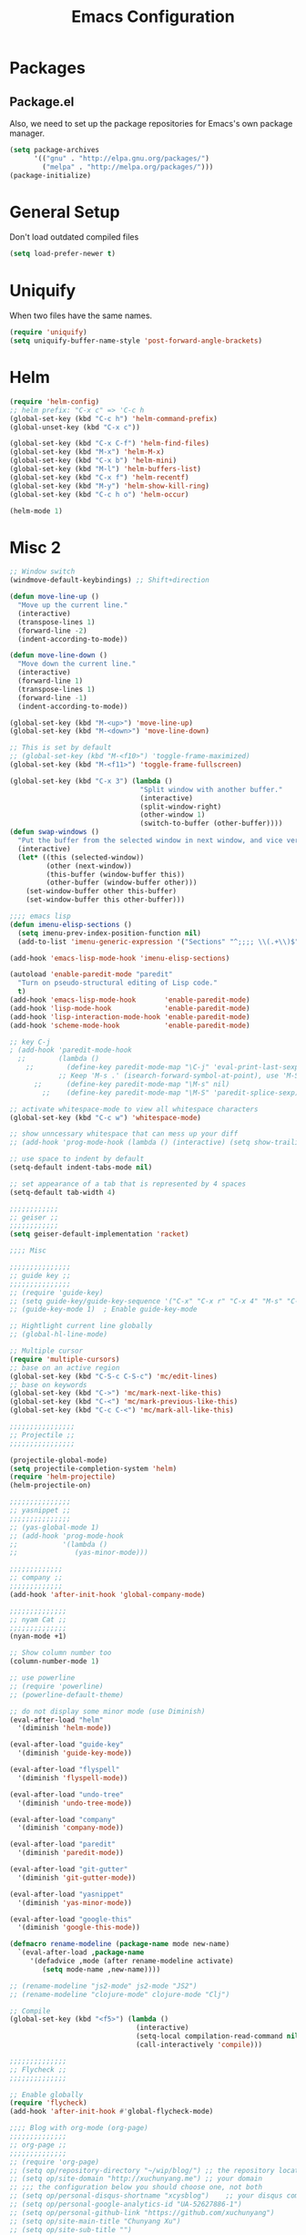 #+Title: Emacs Configuration
#+OPTIONS: toc:3 num:nil ^:nil

* Packages
** Package.el
   Also, we need to set up the package repositories for Emacs's own package
   manager.
#+BEGIN_SRC emacs-lisp
(setq package-archives
      '(("gnu" . "http://elpa.gnu.org/packages/")
        ("melpa" . "http://melpa.org/packages/")))
(package-initialize)
#+END_SRC

#+RESULTS:
: t

* General Setup
  Don't load outdated compiled files
#+BEGIN_SRC emacs-lisp
(setq load-prefer-newer t)
#+END_SRC
* Uniquify
  When two files have the same names.
#+BEGIN_SRC emacs-lisp
(require 'uniquify)
(setq uniquify-buffer-name-style 'post-forward-angle-brackets)
#+END_SRC
* Helm
#+BEGIN_SRC emacs-lisp
  (require 'helm-config)
  ;; helm prefix: "C-x c" => 'C-c h
  (global-set-key (kbd "C-c h") 'helm-command-prefix)
  (global-unset-key (kbd "C-x c"))

  (global-set-key (kbd "C-x C-f") 'helm-find-files)
  (global-set-key (kbd "M-x") 'helm-M-x)
  (global-set-key (kbd "C-x b") 'helm-mini)
  (global-set-key (kbd "M-l") 'helm-buffers-list)
  (global-set-key (kbd "C-x f") 'helm-recentf)
  (global-set-key (kbd "M-y") 'helm-show-kill-ring)
  (global-set-key (kbd "C-c h o") 'helm-occur)

  (helm-mode 1)
#+END_SRC

* Misc 2
#+BEGIN_SRC emacs-lisp
;; Window switch
(windmove-default-keybindings) ;; Shift+direction

(defun move-line-up ()
  "Move up the current line."
  (interactive)
  (transpose-lines 1)
  (forward-line -2)
  (indent-according-to-mode))

(defun move-line-down ()
  "Move down the current line."
  (interactive)
  (forward-line 1)
  (transpose-lines 1)
  (forward-line -1)
  (indent-according-to-mode))

(global-set-key (kbd "M-<up>") 'move-line-up)
(global-set-key (kbd "M-<down>") 'move-line-down)

;; This is set by default
;; (global-set-key (kbd "M-<f10>") 'toggle-frame-maximized)
(global-set-key (kbd "M-<f11>") 'toggle-frame-fullscreen)

(global-set-key (kbd "C-x 3") (lambda ()
                                "Split window with another buffer."
                                (interactive)
                                (split-window-right)
                                (other-window 1)
                                (switch-to-buffer (other-buffer))))
(defun swap-windows ()
  "Put the buffer from the selected window in next window, and vice versa"
  (interactive)
  (let* ((this (selected-window))
         (other (next-window))
         (this-buffer (window-buffer this))
         (other-buffer (window-buffer other)))
    (set-window-buffer other this-buffer)
    (set-window-buffer this other-buffer)))

;;;; emacs lisp
(defun imenu-elisp-sections ()
  (setq imenu-prev-index-position-function nil)
  (add-to-list 'imenu-generic-expression '("Sections" "^;;;; \\(.+\\)$" 1) t))

(add-hook 'emacs-lisp-mode-hook 'imenu-elisp-sections)

(autoload 'enable-paredit-mode "paredit"
  "Turn on pseudo-structural editing of Lisp code."
  t)
(add-hook 'emacs-lisp-mode-hook       'enable-paredit-mode)
(add-hook 'lisp-mode-hook             'enable-paredit-mode)
(add-hook 'lisp-interaction-mode-hook 'enable-paredit-mode)
(add-hook 'scheme-mode-hook           'enable-paredit-mode)

;; key C-j
; (add-hook 'paredit-mode-hook
  ;;        (lambda ()
    ;;        (define-key paredit-mode-map "\C-j" 'eval-print-last-sexp)
            ;; Keep 'M-s .' (isearch-forward-symbol-at-point), use 'M-S' instead
      ;;      (define-key paredit-mode-map "\M-s" nil)
        ;;    (define-key paredit-mode-map "\M-S" 'paredit-splice-sexp)))

;; activate whitespace-mode to view all whitespace characters
(global-set-key (kbd "C-c w") 'whitespace-mode)

;; show unncessary whitespace that can mess up your diff
;; (add-hook 'prog-mode-hook (lambda () (interactive) (setq show-trailing-whitespace 1)))

;; use space to indent by default
(setq-default indent-tabs-mode nil)

;; set appearance of a tab that is represented by 4 spaces
(setq-default tab-width 4)

;;;;;;;;;;;;
;; geiser ;;
;;;;;;;;;;;;
(setq geiser-default-implementation 'racket)

;;;; Misc

;;;;;;;;;;;;;;;
;; guide key ;;
;;;;;;;;;;;;;;;
;; (require 'guide-key)
;; (setq guide-key/guide-key-sequence '("C-x" "C-x r" "C-x 4" "M-s" "C-c h" "C-c"))
;; (guide-key-mode 1)  ; Enable guide-key-mode

;; Hightlight current line globally
;; (global-hl-line-mode)

;; Multiple cursor
(require 'multiple-cursors)
;; base on an active region
(global-set-key (kbd "C-S-c C-S-c") 'mc/edit-lines)
;; base on keywords
(global-set-key (kbd "C->") 'mc/mark-next-like-this)
(global-set-key (kbd "C-<") 'mc/mark-previous-like-this)
(global-set-key (kbd "C-c C-<") 'mc/mark-all-like-this)

;;;;;;;;;;;;;;;;
;; Projectile ;;
;;;;;;;;;;;;;;;;

(projectile-global-mode)
(setq projectile-completion-system 'helm)
(require 'helm-projectile)
(helm-projectile-on)

;;;;;;;;;;;;;;;
;; yasnippet ;;
;;;;;;;;;;;;;;;
;; (yas-global-mode 1)
;; (add-hook 'prog-mode-hook
;;           '(lambda ()
;;              (yas-minor-mode)))

;;;;;;;;;;;;;
;; company ;;
;;;;;;;;;;;;;
(add-hook 'after-init-hook 'global-company-mode)

;;;;;;;;;;;;;;
;; nyam Cat ;;
;;;;;;;;;;;;;;
(nyan-mode +1)

;; Show column number too
(column-number-mode 1)

;; use powerline
;; (require 'powerline)
;; (powerline-default-theme)

;; do not display some minor mode (use Diminish)
(eval-after-load "helm"
  '(diminish 'helm-mode))

(eval-after-load "guide-key"
  '(diminish 'guide-key-mode))

(eval-after-load "flyspell"
  '(diminish 'flyspell-mode))

(eval-after-load "undo-tree"
  '(diminish 'undo-tree-mode))

(eval-after-load "company"
  '(diminish 'company-mode))

(eval-after-load "paredit"
  '(diminish 'paredit-mode))

(eval-after-load "git-gutter"
  '(diminish 'git-gutter-mode))

(eval-after-load "yasnippet"
  '(diminish 'yas-minor-mode))

(eval-after-load "google-this"
  '(diminish 'google-this-mode))

(defmacro rename-modeline (package-name mode new-name)
  `(eval-after-load ,package-name
     '(defadvice ,mode (after rename-modeline activate)
        (setq mode-name ,new-name))))

;; (rename-modeline "js2-mode" js2-mode "JS2")
;; (rename-modeline "clojure-mode" clojure-mode "Clj")

;; Compile
(global-set-key (kbd "<f5>") (lambda ()
                               (interactive)
                               (setq-local compilation-read-command nil)
                               (call-interactively 'compile)))

;;;;;;;;;;;;;;
;; Flycheck ;;
;;;;;;;;;;;;;;

;; Enable globally
(require 'flycheck)
(add-hook 'after-init-hook #'global-flycheck-mode)

;;;; Blog with org-mode (org-page)
;;;;;;;;;;;;;;
;; org-page ;;
;;;;;;;;;;;;;;
;; (require 'org-page)
;; (setq op/repository-directory "~/wip/blog/") ;; the repository location
;; (setq op/site-domain "http://xuchunyang.me") ;; your domain
;; ;;; the configuration below you should choose one, not both
;; (setq op/personal-disqus-shortname "xcysblog")    ;; your disqus commenting system
;; (setq op/personal-google-analytics-id "UA-52627886-1")
;; (setq op/personal-github-link "https://github.com/xuchunyang")
;; (setq op/site-main-title "Chunyang Xu")
;; (setq op/site-sub-title "")

(setq user-mail-address "xuchunyang56@gmail.com")
(setq user-full-name "Chunyang Xu")

(add-hook 'text-mode-hook 'auto-fill-mode)

;; Example key binding
(setq osx-dictionary-use-chinese-text-segmentation t) ; Support Chinese word
(global-set-key (kbd "C-c d") 'osx-dictionary-search-pointer)

;; Work with popwin-el (https://github.com/m2ym/popwin-el)
;; (push "*osx-dictionary*" popwin:special-display-config)

;;;; UI
;;
;; 1. Fonts (Both English and Chinese)
;; 2. Color theme
;; 3. Mode line
;; 4. scroll bar
;; 5. Git change notify (idea from git-gutter)
;; 6. brackets/pairs:
;;    - hightlight (show-paren-mode)
;;    - Colorful by different level (rainbow-delimiters-mode)
;; 7. Improve look of `dired-mode'
;;

(global-git-gutter-mode 1)

;; Center text when only one window
;; (when (require 'automargin nil t)
;;   (automargin-mode 1))

;;;; Navigation (between windows, buffers/files, projects(folds))
;;
;; 1. open file (use helm)
;;    - recent file
;;    - file under current directory or in current project
;;    - anyfile in my Computer
;; 2. Switch between Windows
;;    use <S-arror>
;; 3. Switch between buffers
;;    - use helm (helm-buffers-list, etc)


;;;; Tools
;;
;; 1. dictionary tools
;; 2. quickly compile & run, C/Elisp/shell/scheme, etc
;; 3. use Git version within Emacs
;; 4. on-the-fly Grammar check
;;

;;;; Programming Language specified
;;
;; 1. C
;; 2. Emacs Lisp
;; 3. Others
;;

;;;; org-mode (note taking, todo planing, and writing docs)
;;
;; 1. note
;; 2. todo
;; 3. Blogging
;; 4. manage Emacs init files
;;

;; Automatic resizing of Emacs windows to the golden ratio
;; https://github.com/roman/golden-ratio.el
;; (golden-ratio-mode 1)

;; Show org-mode bullets as UTF-8 characters.
;; (add-hook 'org-mode-hook (lambda () (org-bullets-mode t)))
#+END_SRC
* Navigation
#+BEGIN_SRC emacs-lisp
;; (setq mouse-autoselect-window t)
(global-auto-revert-mode 1)
#+END_SRC
* Editing
1. edit parens (both lisp mode and other programming mode)
2. Search and Replace (both buffer/file level and project level)
3. Visual Editing, or editing more than one line at the same time
   (via multiple-cursors or Can I fond better way for this?)
4. Completion
5. Spell check on-the-fly (both programming or non-programming modes)

** Spell checking
   =flyspell= provides minor modes to check spell on-the-fly.
#+BEGIN_SRC emacs-lisp
;; flyspell-mode does spell-checking on the fly as you type
(require 'flyspell)
(setq ispell-program-name "aspell" ; use aspell instead of ispell
      ispell-extra-args '("--sug-mode=ultra"))

(add-hook 'text-mode-hook 'flyspell-mode)
(add-hook 'prog-mode-hook 'flyspell-prog-mode)
#+END_SRC
** Save last edit place
#+BEGIN_SRC emacs-lisp
;; Save point position between sessions
(require 'saveplace)
(setq-default save-place t)
(setq save-place-file (expand-file-name ".places" user-emacs-directory))
#+END_SRC
** Undo
   Undo tree
#+BEGIN_SRC emacs-lisp
(require 'undo-tree)
(global-undo-tree-mode)
#+END_SRC
** Expand Region
#+BEGIN_SRC emacs-lisp
(require 'expand-region)
(global-set-key (kbd "C-=") 'er/expand-region)
#+END_SRC
* UI

** Font
   Set English font
#+BEGIN_SRC emacs-lisp
;; Setting English Font
(if (member "Source Code Pro" (font-family-list))
    (set-face-attribute
     'default nil :font "Source Code Pro 14"))
#+END_SRC

** Color theme & Mode line
#+BEGIN_SRC emacs-lisp
(show-paren-mode t)
#+END_SRC
** Dired Mode
   Add hightlights in dired
   #+BEGIN_SRC emacs-lisp
   ;; (require 'dired-k)
   ;; (define-key dired-mode-map (kbd "K") 'dired-k)
   #+END_SRC

   Make dired less verbose
   #+BEGIN_SRC emacs-lisp
   ;; (require 'dired-details)
   ;; (setq-default dired-details-hidden-string "--- ")
   ;; (dired-details-install)
   #+END_SRC

** Other
   #+BEGIN_SRC emacs-lisp
   ;; Colorful brackets
   (add-hook 'prog-mode-hook #'rainbow-delimiters-mode)
   #+END_SRC
* Misc
#+BEGIN_SRC emacs-lisp
  (setq ring-bell-function #'ignore)

  ;; Set badckup directory to ~/.emacs.d/backups/
  (setq backup-directory-alist `(("." . ,(concat user-emacs-directory
                                                 "backups"))))


  ;; auto insert pairs
  (electric-pair-mode 1)

  ;; "yes or no" => 'y or n"
  (defalias 'yes-or-no-p 'y-or-n-p)

  ;; dired
  (require 'dired-x)
  (setq-default dired-omit-files-p t) ; Buffer-local variable
  (setq dired-omit-files (concat dired-omit-files "\\|^\\..+$"))
  #+END_SRC

** Mac OS X specified
#+BEGIN_SRC emacs-lisp
(when (eq system-type 'darwin)
  ;; swap <command> and <alt>
  (setq mac-command-modifier 'meta)
  (setq mac-option-modifier 'control)
  ;; Fix PATH
  (exec-path-from-shell-initialize))
   #+END_SRC

** Load custom.el
#+BEGIN_SRC emacs-lisp
   (setq custom-file (expand-file-name "custom.el" user-emacs-directory))
   (when (file-readable-p custom-file) (load custom-file 'noerror))
   #+END_SRC
* Email (mu4e)
#+BEGIN_SRC emacs-lisp
(add-to-list 'load-path "/usr/local/share/emacs/site-lisp/mu4e")
(require 'mu4e)

;; default
;; (setq mu4e-maildir "~/Maildir")

(setq mu4e-drafts-folder "/[Gmail].Drafts")
(setq mu4e-sent-folder   "/[Gmail].Sent Mail")
(setq mu4e-trash-folder  "/[Gmail].Trash")

;; don't save message to Sent Messages, Gmail/IMAP takes care of this
(setq mu4e-sent-messages-behavior 'delete)

;; (See the documentation for `mu4e-sent-messages-behavior' if you have
;; additional non-Gmail addresses and want assign them different
;; behavior.)

;; setup some handy shortcuts
;; you can quickly switch to your Inbox -- press ``ji''
;; then, when you want archive some messages, move them to
;; the 'All Mail' folder by pressing ``ma''.

(setq mu4e-maildir-shortcuts
      '( ("/INBOX"               . ?i)
         ("/[Gmail].Sent Mail"   . ?s)
         ("/[Gmail].Starred"     . ?r)
         ("/[Gmail].Trash"       . ?t)
         ("/[Gmail].All Mail"    . ?a)))

;; allow for updating mail using 'U' in the main view:
(setq mu4e-get-mail-command "proxychains4 offlineimap"
      mu4e-update-interval (* 30 60)    ;; update every 30 minutes
      )

;; something about ourselves
(setq
 user-mail-address "xuchunyang56@gmail.com"
 user-full-name  "Chunyang Xu"
 mu4e-compose-signature "Chunyang Xu")

;; sending mail -- replace USERNAME with your gmail username
;; also, make sure the gnutls command line utils are installed
;; package 'gnutls-bin' in Debian/Ubuntu

(require 'smtpmail)
(setq message-send-mail-function 'smtpmail-send-it
      starttls-use-gnutls t
      smtpmail-starttls-credentials '(("smtp.gmail.com" 587 nil nil))
      smtpmail-auth-credentials
      '(("smtp.gmail.com" 587 "xuchunyang56@gmail.com" nil))
      smtpmail-default-smtp-server "smtp.gmail.com"
      smtpmail-smtp-server "smtp.gmail.com"
      smtpmail-smtp-service 587)

;; don't keep message buffers around
(setq message-kill-buffer-on-exit t)

;; Confirmation before sending
(add-hook 'message-send-hook
          (lambda ()
            (unless (yes-or-no-p "Sure you want to send this?")
              (signal 'quit nil))))

;; Skipping duplicates
(setq mu4e-headers-skip-duplicates t)

;; email link for org-mode
(require 'org-mu4e)
#+END_SRC
* IRC (ERC)
#+BEGIN_SRC emacs-lisp
;; Load authentication info from an external source.  Put sensitive
;; passwords and the like in here.
;; (load "~/.emacs.d/.erc-auth")

;; This is an example of how to make a new command.  Type "/uptime" to
;; use it.
(defun erc-cmd-UPTIME (&rest ignore)
  "Display the uptime of the system, as well as some load-related
     stuff, to the current ERC buffer."
  (let ((uname-output
         (replace-regexp-in-string
          ", load average: " "] {Load average} ["
          ;; Collapse spaces, remove
          (replace-regexp-in-string
           " +" " "
           ;; Remove beginning and trailing whitespace
           (replace-regexp-in-string
            "^ +\\|[ \n]+$" ""
            (shell-command-to-string "uptime"))))))
    (erc-send-message
     (concat "{Uptime} [" uname-output "]"))))

;; Make C-c RET (or C-c C-RET) send messages instead of RET.  This has
;; been commented out to avoid confusing new users.
;; (define-key erc-mode-map (kbd "RET") nil)
;; (define-key erc-mode-map (kbd "C-c RET") 'erc-send-current-line)
;; (define-key erc-mode-map (kbd "C-c C-RET") 'erc-send-current-line)

;;; Options

;; Join the #emacs and #erc channels whenever connecting to Freenode.
(setq erc-autojoin-channels-alist '(("freenode.net" "#emacs" "#archlinux")))

;; Rename server buffers to reflect the current network name instead
;; of IP:PORT. (e.g. "freenode" instead of "84.240.3.129:6667"). This
;; is useful when using a bouncer like ZNC where you have multiple
;; connections to the same server.
(setq erc-rename-buffers t)

;; Interpret mIRC-style color commands in IRC chats
(setq erc-interpret-mirc-color t)

;; The following are commented out by default, but users of other
;; non-Emacs IRC clients might find them useful.
;; Kill buffers for channels after /part
;; (setq erc-kill-buffer-on-part t)
;; Kill buffers for private queries after quitting the server
;; (setq erc-kill-queries-on-quit t)
;; Kill buffers for server messages after quitting the server
;; (setq erc-kill-server-buffer-on-quit t)

;; logging
(require 'erc-log)
(setq erc-log-channels-directory "~/.erc/logs/")

(defun start-irc ()
  "Connect to IRC."
  (interactive)
  (when (y-or-n-p "Do you want to start IRC? ")
    (erc :server "irc.freenode.net" :port 6667 :nick erc-nick)))

(defun filter-server-buffers ()
  (delq nil
        (mapcar
         (lambda (x) (and (erc-server-buffer-p x) x))
         (buffer-list))))

(defun stop-irc ()
  "Disconnects from all irc servers"
  (interactive)
  (dolist (buffer (filter-server-buffers))
    (message "Server buffer: %s" (buffer-name buffer))
    (with-current-buffer buffer
      (erc-quit-server "Asta la vista"))))
#+END_SRC
* Prettyify Emacs
#+BEGIN_SRC emacs-lisp
(setq inhibit-startup-message t)
#+END_SRC
* TAGS
Set up TAGS for Emacs sources
#+BEGIN_SRC emacs-lisp
(setq tags-table-list
      '("~/repos/emacs/src"
        ;; "~/repos/emacs/lisp"
        ))
#+END_SRC
* Quickly Find Emacs Lisp Sources
  #+BEGIN_SRC emacs-lisp
  (define-key 'help-command (kbd "C-l") 'find-library)
  (define-key 'help-command (kbd "C-f") 'find-function)
  (define-key 'help-command (kbd "C-k") 'find-function-on-key)
  (define-key 'help-command (kbd "C-v") 'find-variable)
  #+END_SRC
** elisp-slime-nav
   Slime-style navigation of Emacs Lisp source with M-. & M-,
   #+BEGIN_SRC emacs-lisp
   ;; (require 'elisp-slime-nav)
   ;; (dolist (hook '(emacs-lisp-mode-hook ielm-mode-hook))
   ;;   (add-hook hook 'elisp-slime-nav-mode))
   #+END_SRC
* SX -- Stack Exchange for Emacs
  #+BEGIN_SRC emacs-lisp
    ;; (add-to-list 'load-path "~/repos/sx.el/")
    ;; (require 'sx-load)
  #+END_SRC
* eshell
  #+BEGIN_SRC emacs-lisp
  (setq eshell-history-size 512)
  (setq eshell-prompt-regexp "^.*> ")

  (require 'em-hist)          ; So the history vars are defined
  (if (boundp 'eshell-save-history-on-exit)
      (setq eshell-save-history-on-exit t)) ; Don't ask, just save
                                          ;(message "eshell-ask-to-save-history is %s" eshell-ask-to-save-history)
  (if (boundp 'eshell-ask-to-save-history)
      (setq eshell-ask-to-save-history 'always)) ; For older(?) version
                                          ;(message "eshell-ask-to-save-history is %s" eshell-ask-to-save-history)

  (defun eshell/ef (fname-regexp &rest dir) (ef fname-regexp default-directory))


  ;;; ---- path manipulation

  (defun pwd-repl-home (pwd)
    (interactive)
    (let* ((home (expand-file-name (getenv "HOME")))
           (home-len (length home)))
      (if (and
           (>= (length pwd) home-len)
           (equal home (substring pwd 0 home-len)))
          (concat "~" (substring pwd home-len))
        pwd)))

  (defun curr-dir-git-branch-string (pwd)
    "Returns current git branch as a string, or the empty string if
  PWD is not in a git repo (or the git command is not found)."
    (interactive)
    (when (and (eshell-search-path "git")
               (locate-dominating-file pwd ".git"))
      (let ((git-output (shell-command-to-string (concat "git branch | grep '\\*' | sed -e 's/^\\* //'"))))
        (concat "[g:"
                (if (> (length git-output) 0)
                    (substring git-output 0 -1)
                  "(no branch)")
                "] "))))

  (defun curr-dir-svn-string (pwd)
    (interactive)
    (when (and (eshell-search-path "svn")
               (locate-dominating-file pwd ".svn"))
      (concat "[s:"
              (cond ((string-match-p "/trunk\\(/.*\\)?" pwd)
                     "trunk")
                    ((string-match "/branches/\\([^/]+\\)\\(/.*\\)?" pwd)
                     (match-string 1 pwd))
                    (t
                     "(no branch)"))
              "] ")))

  (setq eshell-prompt-function
        (lambda ()
          (concat
           (or (curr-dir-git-branch-string (eshell/pwd))
               (curr-dir-svn-string (eshell/pwd)))
           ((lambda (p-lst)
              (if (> (length p-lst) 3)
                  (concat
                   (mapconcat (lambda (elm) (if (zerop (length elm)) ""
                                              (substring elm 0 1)))
                              (butlast p-lst 3)
                              "/")
                   "/"
                   (mapconcat (lambda (elm) elm)
                              (last p-lst 3)
                              "/"))
                (mapconcat (lambda (elm) elm)
                           p-lst
                           "/")))
            (split-string (pwd-repl-home (eshell/pwd)) "/"))
           "> ")))

  ;; ; From http://www.emacswiki.org/cgi-bin/wiki.pl/EshellWThirtyTwo
  ;; ; Return nil, otherwise you'll see the return from w32-shell-execute
  ;; (defun eshell/open (file)
  ;;   "Invoke (w32-shell-execute \"Open\" FILE) and substitute slashes for
  ;; backslashes"
  ;;   (w32-shell-execute "Open" (substitute ?\\ ?/ (expand-file-name file)))
  ;;   nil)

  (add-hook 'eshell-mode-hook
            (lambda ()
              (local-set-key "\C-c\C-q" 'eshell-kill-process)
              (local-set-key "\C-c\C-k" 'compile)))
  #+END_SRC
* org-mode
  #+BEGIN_SRC emacs-lisp
  ;; highlight native code block
  ;; (setq org-src-fontify-natively nil)
  (setq org-edit-src-content-indentation 0)

  (setq org-default-notes-file "~/org/task.org")
  (setq org-agenda-files `(,org-default-notes-file))
  (setq org-capture-templates
        '(("t" "Todo" entry (file+headline "~/org/task.org" "Tasks")
           "* TODO %?\n  %i\n%a")
          ("i" "Inbox" entry (file+headline "~/org/task.org" "Inbox")
           "* %?\n  %i\n%a")))

  (org-babel-do-load-languages 'org-babel-load-languages
                               '((emacs-lisp . t)
                                 (sh . t)
                                 (scheme . t)))

  (setq org-confirm-babel-evaluate nil)

  (global-set-key "\C-cl" 'org-store-link)
  (global-set-key "\C-cc" 'org-capture)
  (global-set-key "\C-ca" 'org-agenda)
  #+END_SRC
* nyan-mode
  #+BEGIN_SRC emacs-lisp
  (nyan-mode +1)
  #+END_SRC
* ace-jump-mode
  #+BEGIN_SRC emacs-lisp
  (define-key global-map (kbd "C-c SPC") 'ace-jump-mode)
  #+END_SRC
* Google Search
  #+BEGIN_SRC emacs-lisp
  (setq google-this-keybind (kbd "C-c s"))
  (require 'google-this)
  (google-this-mode 1)
  ;; (global-set-key (kbd "C-c s") 'google-this-mode-submap)
  #+END_SRC
* anzu
provides a minor mode which displays current match and total matches information
in the mode-line in various search modes. 
  #+BEGIN_SRC emacs-lisp
  (require 'anzu)
  (global-anzu-mode +1)

  (set-face-attribute 'anzu-mode-line nil
                      :foreground "yellow" :weight 'bold)

  (custom-set-variables
   '(anzu-mode-lighter "")
   '(anzu-deactivate-region t)
   '(anzu-search-threshold 1000)
   '(anzu-replace-to-string-separator " => "))

  (global-set-key (kbd "M-%") 'anzu-query-replace)
  (global-set-key (kbd "C-M-%") 'anzu-query-replace-regexp)
  #+END_SRC

* Popwin -- easy quit some buffer like HELP
#+BEGIN_SRC emacs-lisp
(require 'popwin)
(popwin-mode 1)
#+END_SRC

* Direx
#+BEGIN_SRC emacs-lisp
(push '(direx:direx-mode :position left :width 25 :dedicated t)
      popwin:special-display-config)
(global-set-key (kbd "C-x C-j") 'direx:jump-to-directory-other-window)
#+END_SRC

* Google Transpose
  #+BEGIN_SRC emacs-lisp
  (setq url-automatic-caching t)
  (load-file "~/wip/google-translate-chinese/google-translate-config.elc")
  ;; (global-set-key (kbd "C-c g") 'google-translate-chinese-search-at-point-and-replace)
  #+END_SRC

* Youdao Dictionary
  #+BEGIN_SRC emacs-lisp
  ;; Key bindings
  (global-set-key (kbd "C-c y") 'youdao-dictionary-search-at-point)

  ;; Integrate with popwin-el (https://github.com/m2ym/popwin-el)
  (push "*Youdao Dictionary*" popwin:special-display-config)

  ;; Set file path for saving search history
  ;; (setq youdao-dictionary-search-history-file "~/.emacs.d/.youdao")

  ;; Enable Chinese word segmentation support (支持中文分词)
  (setq youdao-dictionary-use-chinese-word-segmentation t)
  #+END_SRC

* 输入法
  #+BEGIN_SRC emacs-lisp
  ;; (add-to-list 'load-path "~/wip/chinese-pyim/")
  ;; (require 'chinese-pyim)

  ;; (require 'chinese-pyim-company)
  ;; (setq company-idle-delay 0.1)
  ;; (setq company-minimum-prefix-length 2)
  ;; (setq company-selection-wrap-around t)
  ;; (setq company-dabbrev-downcase nil)
  ;; (setq company-dabbrev-ignore-case nil)
  ;; (setq company-require-match nil)

  ;; (setq default-input-method "chinese-pyim")

  ;; load Dev tools
  ;; (require 'chinese-pyim-devtools)
  #+END_SRC

* yasnippet
#+BEGIN_SRC emacs-lisp
;; (require 'yasnippet)
;; (yas-global-mode 1)
#+END_SRC

* Auto-Complete
#+BEGIN_SRC emacs-lisp
;; (add-to-list 'load-path "~/repos/auto-complete/build")
;; (require 'auto-complete-config)
;; (ac-config-default)
#+END_SRC

* helm-swoop
#+BEGIN_SRC emacs-lisp
;; helm from https://github.com/emacs-helm/helm
(require 'helm)
(require 'helm-swoop)

;; Change the keybinds to whatever you like :)
(global-set-key (kbd "M-i") 'helm-swoop)
(global-set-key (kbd "M-I") 'helm-swoop-back-to-last-point)
;; (global-set-key (kbd "C-c M-i") 'helm-multi-swoop)
(global-set-key (kbd "C-x M-i") 'helm-multi-swoop-all)

;; When doing isearch, hand the word over to helm-swoop
(define-key isearch-mode-map (kbd "M-i") 'helm-swoop-from-isearch)
;; From helm-swoop to helm-multi-swoop-all
(define-key helm-swoop-map (kbd "M-i") 'helm-multi-swoop-all-from-helm-swoop)
;; When doing evil-search, hand the word over to helm-swoop
;; (define-key evil-motion-state-map (kbd "M-i") 'helm-swoop-from-evil-search)

;; Save buffer when helm-multi-swoop-edit complete
(setq helm-multi-swoop-edit-save t)

;; If this value is t, split window inside the current window
(setq helm-swoop-split-with-multiple-windows nil)

;; Split direcion. 'split-window-vertically or 'split-window-horizontally
(setq helm-swoop-split-direction 'split-window-vertically)

;; If nil, you can slightly boost invoke speed in exchange for text color
(setq helm-swoop-speed-or-color nil)

;; ;; Go to the opposite side of line from the end or beginning of line
(setq helm-swoop-move-to-line-cycle t)

;; Optional face for line numbers
;; Face name is `helm-swoop-line-number-face`
(setq helm-swoop-use-line-number-face t)
#+END_SRC

* Global Misc key bindings
#+BEGIN_SRC emacs-lisp
(global-set-key (kbd "C-x g") 'magit-status)
(global-set-key (kbd "C-x C-b") 'ibuffer)

(global-set-key (kbd "C-c G") 'google-this)
#+END_SRC

* Code snippets
#+BEGIN_SRC emacs-lisp
(defun occur-at-point ()
  "Call `occur' with a symbol found near point."
  (interactive)
  (push (if (region-active-p)
            (buffer-substring-no-properties
             (region-beginning)
             (region-end))
          (thing-at-point 'symbol))
        regexp-history)
  (call-interactively 'occur))

(global-set-key (kbd "M-s O") 'occur-at-point)

#+END_SRC

* Hydra package
Homepage: https://github.com/abo-abo/hydra

#+BEGIN_SRC emacs-lisp
(require 'hydra)

(defhydra hydra-zoom (global-map "<f2>")
  "zoom"
  ("g" text-scale-increase "in")
  ("l" text-scale-decrease "out"))
#+END_SRC

* Ace window
#+BEGIN_SRC emacs-lisp
(global-set-key (kbd "M-p") 'ace-window)
#+END_SRC
* C
  #+BEGIN_SRC emacs-lisp
  ;; (setq-default c-default-style "linux"
  ;;               c-basic-offset 4)

  ;; (require 'cc-mode)
  ;; (require 'semantic)

  ;; (defun alexott/cedet-hook ()
  ;;   (local-set-key "\C-c\C-j" 'semantic-ia-fast-jump)
  ;;   (local-set-key "\C-c\C-s" 'semantic-ia-show-summary))

  ;; (add-hook 'c-mode-common-hook 'alexott/cedet-hook)
  ;; (add-hook 'c-mode-hook 'alexott/cedet-hook)

  ;; (require 'ggtags)
  ;; (add-hook 'c-mode-common-hook
  ;;           (lambda ()
  ;;             (when (derived-mode-p 'c-mode 'asm-mode)
  ;;               (ggtags-mode 1)
  ;;               (global-semanticdb-minor-mode 1)
  ;;               (global-semantic-idle-scheduler-mode 1)
  ;;               ;; (global-semantic-stickyfunc-mode 1)
  ;;               (global-semantic-idle-summary-mode 1)
  ;;               (semantic-mode 1))))

  ;; (setq-local imenu-create-index-function #'ggtags-build-imenu-index)

  ;; (require 'helm-gtags)
  ;; (setq
  ;;  helm-gtags-ignore-case t
  ;;  helm-gtags-auto-update t
  ;;  helm-gtags-use-input-at-cursor t
  ;;  helm-gtags-pulse-at-cursor t
  ;;  helm-gtags-prefix-key "\C-cg"
  ;;  helm-gtags-suggested-key-mapping t
  ;;  )

  ;; ;; Enable helm-gtags-mode
  ;; (add-hook 'dired-mode-hook 'helm-gtags-mode)
  ;; (add-hook 'eshell-mode-hook 'helm-gtags-mode)
  ;; (add-hook 'c-mode-hook 'helm-gtags-mode)
  ;; (add-hook 'asm-mode-hook 'helm-gtags-mode)

  ;; (define-key helm-gtags-mode-map (kbd "C-c g a") 'helm-gtags-tags-in-this-function)
  ;; (define-key helm-gtags-mode-map (kbd "C-j") 'helm-gtags-select)
  ;; (define-key helm-gtags-mode-map (kbd "M-.") 'helm-gtags-dwim)
  ;; (define-key helm-gtags-mode-map (kbd "M-,") 'helm-gtags-pop-stack)
  ;; (define-key helm-gtags-mode-map (kbd "C-c <") 'helm-gtags-previous-history)
  ;; (define-key helm-gtags-mode-map (kbd "C-c >") 'helm-gtags-next-history)

  ;; (require 'company-c-headers)
  ;; (add-to-list 'company-backends 'company-c-headers)

  ;; ;; https://github.com/abo-abo/function-args
  ;; (require 'function-args)
  ;; (fa-config-default)
  ;; ;; (define-key c-mode-map [(contrl tab)] 'moo-complete)
  ;; (define-key c-mode-map (kbd "M-o") 'fa-show)

  ;; ;; Code folding
  ;; (add-hook 'c-mode-common-hook 'hs-minor-mode)

  ;; ;; Package: clean-aindent-mode
  ;; (require 'clean-aindent-mode)
  ;; (add-hook 'prog-mode-hook 'clean-aindent-mode)

  #+END_SRC

* Temp
#+BEGIN_SRC emacs-lisp
(defun xcy-open-init ()
  "Open my main init file, here is ~/.emacs.d/emacs-config.org."
  (find-file "~/.emacs.d/emacs-config.org"))
#+END_SRC

* expand-region -- increase selected region by semantic units.
#+BEGIN_SRC emacs-lisp
(global-set-key (kbd "C-=") 'er/expand-region)
#+END_SRC

* 拷贝 Mail 到系统自带的邮件客户端发送
From emacsbug.el:

#+BEGIN_SRC emacs-lisp
(defun report-emacs-bug-can-use-osx-open ()
  "Return non-nil if the OS X \"open\" command is available for mailing."
  (and (featurep 'ns)
       (equal (executable-find "open") "/usr/bin/open")
       (memq system-type '(darwin))))

(defun report-emacs-bug-insert-to-mailer ()
  "Send the message to your preferred mail client.
This requires either the OS X \"open\" command, or the freedesktop
\"xdg-email\" command to be available."
  (interactive)
  (save-excursion
    ;; FIXME? use mail-fetch-field?
    (let* ((to (progn
		 (goto-char (point-min))
		 (forward-line)
		 (and (looking-at "^To: \\(.*\\)")
		      (match-string-no-properties 1))))
	   (subject (progn
		      (forward-line)
		      (and (looking-at "^Subject: \\(.*\\)")
			   (match-string-no-properties 1))))
	   (body (progn
		   (forward-line 2)
		   (if (> (point-max) (point))
		       (buffer-substring-no-properties (point) (point-max))))))
      (if (and to subject body)
	  (if (report-emacs-bug-can-use-osx-open)
	      (start-process "/usr/bin/open" nil "open"
			     (concat "mailto:" to
				     "?subject=" (url-hexify-string subject)
				     "&body=" (url-hexify-string body)))
	    (start-process "xdg-email" nil "xdg-email"
			   "--subject" subject
			   "--body" body
			   (concat "mailto:" to)))
	(error "Subject, To or body not found")))))
#+END_SRC
